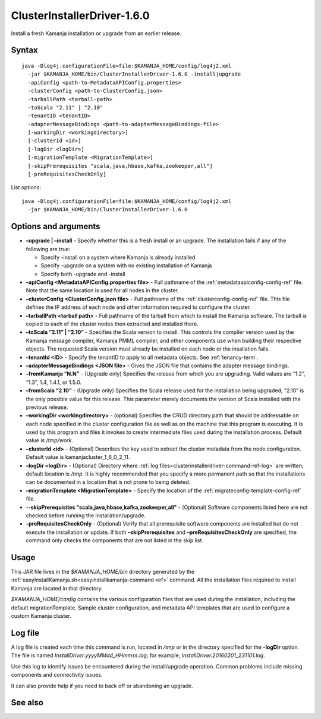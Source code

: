 
.. _clusterinstallerdriver-command-ref:

ClusterInstallerDriver-1.6.0
============================

Install a fresh Kamanja installation
or upgrade from an earlier release.


Syntax
------

::

  java -Dlog4j.configurationFile=file:$KAMANJA_HOME/config/log4j2.xml
    -jar $KAMANJA_HOME/bin/ClusterInstallerDriver-1.6.0 -install|upgrade
    -apiConfig <path-to-MetadataAPIConfig.properties>
    -clusterConfig <path-to-ClusterConfig.json>
    -tarballPath <tarball-path>
    -toScala "2.11" | "2.10"
    -tenantID <tenantID>
    -adapterMessageBindings <path-to-adapterMessageBindings-file>
    [-workingDir <workingdirectory>]
    [-clusterId <id>]
    [-logDir <logDir>]
    [-migrationTemplate <MigrationTemplate>]
    [-skipPrerequisites "scala,java,hbase,kafka,zookeeper,all"]
    [-preRequisitesCheckOnly]


List options:

::

  java -Dlog4j.configurationFile=file:$KAMANJA_HOME/config/log4j2.xml
    -jar $KAMANJA_HOME/bin/ClusterInstallerDriver-1.6.0


Options and arguments
---------------------

- **–upgrade | –install** -
  Specify whether this is a fresh install or an upgrade.
  The installation fails if any of the following are true:

  - Specify -install on a system where Kamanja is already installed
  - Specify -upgrade on a system with no existing installation of Kamanja
  - Specify both -upgrade and -install
   
- **–apiConfig <MetadataAPIConfig.properties file>** -
  Full pathname of the :ref:`metadataapiconfig-config-ref` file.
  Note that the same location is used for all nodes in the cluster.
   
- **–clusterConfig <ClusterConfig.json file>** -
  Full pathname of the :ref:`clusterconfig-config-ref` file.
  This file defines the IP address of each node and other information
  required to configure the cluster.
   
- **–tarballPath <tarball path>** -
  Full pathname of the tarball from which to install the Kamanja software.
  The tarball is copied to each of the cluster nodes
  then extracted and installed there.
   
- **–toScala “2.11” | “2.10”** -
  Specifies the Scala version to install.
  This controls the compiler version used by
  the Kamanja message compiler, Kamanja PMML compiler,
  and other components use when building their respective objects.
  The requested Scala version must already be installed on each node
  or the insallation fails.
 
- **–tenantId <ID>** -
  Specify the tenantID to apply to all metadata objects.
  See :ref:`tenancy-term`.
   
- **–adapterMessageBindings <JSON file>** -
  Gives the JSON file that contains the adapter message bindings.
   
- **–fromKamanja “N.N”** - (Upgrade only)
  Specifies the release from which you are upgrading.
  Valid values are “1.2”, “1.3”, 1.4, 1.4.1, or 1.5.0.
   
- **–fromScala “2.10”** - (Upgrade only)
  Specifies the Scala release used for the installation being upgraded;
  "2.10” is the only possible value for this release.
  This parameter merely documents the version of Scala installed
  with the previous release.
   
- **–workingDir <workingdirectory>** - (optional)
  Specifies the CRUD directory path that should be addressable
  on each node specified in the cluster configuration file
  as well as on the machine that this program is executing.
  It is used by this program and files it invokes
  to create intermediate files used during the installation process.
  Default value is */tmp/work*.
   
- **–clusterId <id>** - (Optional)
  Describes the key used to extract the cluster metadata
  from the node configuration.
  Default value is kamanjacluster_1_6_0_2_11.
   
- **–logDir <logDir>** - (Optional)
  Directory where :ref:`log files<clusterinstallerdriver-command-ref-log>`
  are written; default location is */tmp*.
  It is highly recommended that you specify a more permanent path
  so that the installations can be documented in a location
  that is not prone to being deleted.
   
- **–migrationTemplate <MigrationTemplate>** -
  Specify the location of the :ref:`migrateconfig-template-config-ref` file.

- -**-skipPrerequisites "scala,java,hbase,kafka,zookeeper,all"** - (Optional)
  Software components listed here are not checked before
  running the installation/upgrade.
   
- **–preRequisitesCheckOnly** - (Optional)
  Verify that all prerequisite software components are installed
  but do not execute the installation or update.
  If both **–skipPrerequisites** and **–preRequisitesCheckOnly**
  are specified, the command only checks the components
  that are not listed in the skip list.

Usage
-----

This JAR file lives in the *$KAMANJA_HOME/bin* directory generated by
the :ref:`easyInstallKamanja.sh<easyinstallkamanja-command-ref>`
command.
All the installation files required to install Kamanja
are located in that directory.

*$KAMANJA_HOME/config* contains
the various configuration files that are used during the installation,
including the default migrationTemplate. Sample cluster configuration,
and metadata API templates that are used to configure a custom Kamanja cluster.


.. _clusterinstallerdriver-command-ref-log:

Log file
--------

A log file is created each time this command is run,
located in */tmp* or in the directory specified for the **-logDir** option.
The file is named *InstallDriver.yyyyMMdd_HHmmss.log*;
for example, *InstallDriver.20160201_231101.log*.

Use this log to identify issues be encountered
during the install/upgrade operation.
Common problems include missing components and connectivity issues.

It can also provide help if you need to back off or abandoning an upgrade.

See also
--------


